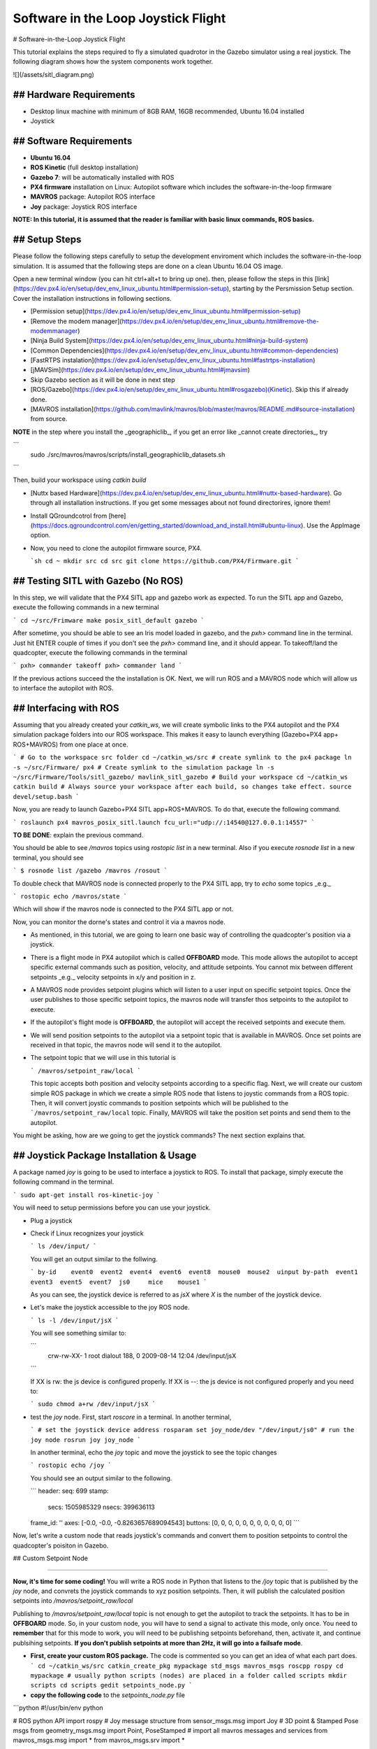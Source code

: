 Software in the Loop Joystick Flight
=====

# Software-in-the-Loop Joystick Flight

This tutorial explains the steps required to fly a simulated quadrotor in the Gazebo simulator using a real joystick. The following diagram shows how the system components work together.

![](/assets/sitl_diagram.png)

## Hardware Requirements
-----

* Desktop linux machine with minimum of 8GB RAM, 16GB recommended, Ubuntu 16.04 installed
* Joystick

## Software Requirements
-----

* **Ubuntu 16.04**
* **ROS Kinetic** \(full desktop installation\)
* **Gazebo 7**: will be automatically installed with ROS

* **PX4 firmware** installation on Linux: Autopilot software which includes the software-in-the-loop firmware

* **MAVROS** package: Autopilot ROS interface

* **Joy** package: Joystick ROS interface

**NOTE: In this tutorial, it is assumed that the reader is familiar with basic linux commands, ROS basics.**

## Setup Steps
-----

Please follow the following steps carefully to setup the development enviroment which includes the software-in-the-loop simulation. It is assumed that the following steps are done on a clean Ubuntu 16.04 OS image.

Open a new terminal window \(you can hit ctrl+alt+t to bring up one\). then, please follow the steps in this [link](https://dev.px4.io/en/setup/dev_env_linux_ubuntu.html#permission-setup), starting by the Persmission Setup section. Cover the installation instructions in following sections.

* [Permission setup](https://dev.px4.io/en/setup/dev_env_linux_ubuntu.html#permission-setup)
* [Remove the modem manager](https://dev.px4.io/en/setup/dev_env_linux_ubuntu.html#remove-the-modemmanager)
* [Ninja Build System](https://dev.px4.io/en/setup/dev_env_linux_ubuntu.html#ninja-build-system)
* [Common Dependencies](https://dev.px4.io/en/setup/dev_env_linux_ubuntu.html#common-dependencies)
* [FastRTPS instalation](https://dev.px4.io/en/setup/dev_env_linux_ubuntu.html#fastrtps-installation)
* [jMAVSim](https://dev.px4.io/en/setup/dev_env_linux_ubuntu.html#jmavsim)
* Skip Gazebo section as it will be done in next step
* [ROS/Gazebo](https://dev.px4.io/en/setup/dev_env_linux_ubuntu.html#rosgazebo)\(Kinetic\). Skip this if already done.
* [MAVROS installation](https://github.com/mavlink/mavros/blob/master/mavros/README.md#source-installation) from source.

**NOTE** in the step where you install the _geographiclib_, if you get an error like _cannot create directories_, try

```
  sudo ./src/mavros/mavros/scripts/install_geographiclib_datasets.sh
```

Then, build your workspace using `catkin build`

* [Nuttx based Hardware](https://dev.px4.io/en/setup/dev_env_linux_ubuntu.html#nuttx-based-hardware). Go through all installation instructions. If you get some messages about not found directorires, ignore them!

* Install QGroundcotrol from [here](https://docs.qgroundcontrol.com/en/getting_started/download_and_install.html#ubuntu-linux). Use the AppImage option.

* Now, you need to clone the autopilot firmware source, PX4.

  ```sh
  cd ~
  mkdir src
  cd src
  git clone https://github.com/PX4/Firmware.git
  ```

## Testing SITL with Gazebo \(No ROS\)
-----

In this step, we will validate that the PX4 SITL app and gazebo work as expected. To run the SITL app and Gazebo, execute the following commands in a new terminal

```
cd ~/src/Frimware
make posix_sitl_default gazebo
```

After sometime, you should be able to see an Iris model loaded in gazebo, and the `pxh>` command line in the terminal. Just hit ENTER couple of times if you don't see the `pxh>` command line, and it should appear.  
To takeoff/land the quadcopter, execute the following commands in the terminal

```
pxh> commander takeoff
pxh> commander land
```

If the previous actions succeed the the installation is OK. Next, we will run ROS and a MAVROS node which will allow us to interface the autopilot with ROS.

## Interfacing with ROS
-----

Assuming that you already created your `catkin_ws`, we will create symbolic links to the PX4 autopilot and the PX4 simulation package folders into our ROS workspace. This makes it easy to launch everything \(Gazebo+PX4 app+ ROS+MAVROS\) from one place at once.

```
# Go to the workspace src folder
cd ~/catkin_ws/src
# create symlink to the px4 package
ln -s ~/src/Firmware/ px4
# Create symlink to the simulation package
ln -s ~/src/Firmware/Tools/sitl_gazebo/ mavlink_sitl_gazebo
# Build your workspace
cd ~/catkin_ws
catkin build
# Always source your workspace after each build, so changes take effect.
source devel/setup.bash
```

Now, you are ready to launch Gazebo+PX4 SITL app+ROS+MAVROS. To do that, execute the following command.

```
roslaunch px4 mavros_posix_sitl.launch fcu_url:="udp://:14540@127.0.0.1:14557"
```

**TO BE DONE**: explain the previous command.

You should be able to see `/mavros` topics using `rostopic list` in a new terminal. Also if you execute `rosnode list` in a new terminal, you should see

```
$ rosnode list
/gazebo
/mavros
/rosout
```

To double check that MAVROS node is connected properly to the PX4 SITL app, try to `echo` some topics _e.g._

```
rostopic echo /mavros/state
```

Which will show if the mavros node is connected to the PX4 SITL app or not.

Now, you can monitor the dorne's states and control it via a mavros node.

* As mentioned, in this tutorial, we are going to learn one basic way of controlling the quadcopter's position via a joystick.
* There is a flight mode in PX4 autopilot which is called **OFFBOARD** mode. This mode allows the autopilot to accept specific external commands such as position, velocity, and attitude setpoints. You cannot mix between different setpoints _e.g._ velocity setpoints in x/y and position in z.
* A MAVROS node provides setpoint plugins which will listen to a user input on specific setpoint topics. Once the user publishes to those specific setpoint topics, the mavros node will transfer thos setpoints to the autopilot to execute.
* If the autopilot's flight mode is **OFFBOARD**, the autopilot will accept the received setpoints and execute them.
* We will send position setpoints to the autopilot via a setpoint topic that is available in MAVROS. Once set points are received in that topic, the mavros node will send it to the autopilot.
* The setpoint topic that we will use in this tutorial is

  ```
  /mavros/setpoint_raw/local
  ```

  This topic accepts both position and velocity setpoints according to a specific flag. Next, we will create our custom simple ROS package in which we create a simple ROS node that listens to joystic commands from a ROS topic. Then, it will convert joystic commands to position setpoints which will be published to the ```/mavros/setpoint_raw/local`` topic. Finally, MAVROS will take the position set points and send them to the autopilot.

You might be asking, how are we going to get the joystick commands? The next section explains that.

## Joystick Package Installation & Usage
-----

A package named `joy` is going to be used to interface a joystick to ROS. To install that package, simply execute the following command in the terminal.

```
sudo apt-get install ros-kinetic-joy
```

You will need to setup permissions before you can use your joystick.

* Plug a joystick
* Check if Linux recognizes your joystick

  ```
  ls /dev/input/
  ```

  You will get an output similar to the follwing.

  ```
  by-id    event0  event2  event4  event6  event8  mouse0  mouse2  uinput
  by-path  event1  event3  event5  event7  js0     mice    mouse1
  ```

  As you can see, the joystick device is referred to as `jsX` where `X` is the number of the joystick device.

* Let's make the joystick accessible to the joy ROS node.

  ```
  ls -l /dev/input/jsX
  ```

  You will see something similar to:

  ```
    crw-rw-XX- 1 root dialout 188, 0 2009-08-14 12:04 /dev/input/jsX
  ```

  If XX is rw: the js device is configured properly.  
  If XX is --: the js device is not configured properly and you need to:

  ```
  sudo chmod a+rw /dev/input/jsX
  ```

* test the `joy` node. First, start `roscore` in a terminal. In another terminal,

  ```
  # set the joystick device address
  rosparam set joy_node/dev "/dev/input/js0"
  # run the joy node
  rosrun joy joy_node
  ```

  In another terminal, echo the `joy` topic and move the joystick to see the topic changes

  ```
  rostopic echo /joy
  ```

  You should see an output similar to the following.

  ```
  header: 
  seq: 699
  stamp: 
    secs: 1505985329
    nsecs: 399636113
  frame_id: ''
  axes: [-0.0, -0.0, -0.8263657689094543]
  buttons: [0, 0, 0, 0, 0, 0, 0, 0, 0, 0, 0]
  ```

Now, let's write a custom node that reads joystick's commands and convert them to position setpoints to control the quadcopter's poisiton in Gazebo.

## Custom Setpoint Node

-----

**Now, it's time for some coding!**  
You will write a ROS node in Python that listens to the `/joy` topic that is published by the `joy` node, and convrets the joystick commands to xyz position setpoints. Then, it will publish the calculated position setpoints into `/mavros/setpoint_raw/local`

Publishing to `/mavros/setpoint_raw/local` topic is not enough to get the autopilot to track the setpoints. It has to be in **OFFBOARD** mode. So, in your custom node, you will have to send a signal to activate this mode, only once. You need to **remember** that for this mode to work, you will need to be publishing setpoints beforehand, then, activate it, and continue publsihing setpoints. **If you don't publish setpoints at more than 2Hz, it will go into a failsafe mode**.

* **First, create your custom ROS package.** The code is commented so you can get an idea of what each part does.
  ```
  cd ~/catkin_ws/src
  catkin_create_pkg mypackage std_msgs mavros_msgs roscpp rospy
  cd mypackage
  # usually python scripts (nodes) are placed in a folder called scripts
  mkdir scripts
  cd scripts
  gedit setpoints_node.py
  ```
* **copy the following code** to the `setpoints_node.py` file

```python
#!/usr/bin/env python

# ROS python API
import rospy
# Joy message structure
from sensor_msgs.msg import Joy
# 3D point & Stamped Pose msgs
from geometry_msgs.msg import Point, PoseStamped
# import all mavros messages and services
from mavros_msgs.msg import *
from mavros_msgs.srv import *

# Flight modes class
# Flight modes are activated using ROS services
class fcuModes:
    def __init__(self):
        pass

    def setArm(self):
        rospy.wait_for_service('mavros/cmd/arming')
        try:
            armService = rospy.ServiceProxy('mavros/cmd/arming', mavros_msgs.srv.CommandBool)
            armService(True)
        except rospy.ServiceException, e:
            print "Service arming call failed: %s"%e

    def setDisarm(self):
        rospy.wait_for_service('mavros/cmd/arming')
        try:
            armService = rospy.ServiceProxy('mavros/cmd/arming', mavros_msgs.srv.CommandBool)
            armService(False)
        except rospy.ServiceException, e:
            print "Service disarming call failed: %s"%e

    def setStabilizedMode(self):
        rospy.wait_for_service('mavros/set_mode')
        try:
            flightModeService = rospy.ServiceProxy('mavros/set_mode', mavros_msgs.srv.SetMode)
            flightModeService(custom_mode='STABILIZED')
        except rospy.ServiceException, e:
            print "service set_mode call failed: %s. Stabilized Mode could not be set."%e

    def setOffboardMode(self):
        rospy.wait_for_service('mavros/set_mode')
        try:
            flightModeService = rospy.ServiceProxy('mavros/set_mode', mavros_msgs.srv.SetMode)
            flightModeService(custom_mode='OFFBOARD')
        except rospy.ServiceException, e:
            print "service set_mode call failed: %s. Offboard Mode could not be set."%e

    def setAltitudeMode(self):
        rospy.wait_for_service('mavros/set_mode')
        try:
            flightModeService = rospy.ServiceProxy('mavros/set_mode', mavros_msgs.srv.SetMode)
            flightModeService(custom_mode='ALTCTL')
        except rospy.ServiceException, e:
            print "service set_mode call failed: %s. Altitude Mode could not be set."%e

    def setPositionMode(self):
        rospy.wait_for_service('mavros/set_mode')
        try:
            flightModeService = rospy.ServiceProxy('mavros/set_mode', mavros_msgs.srv.SetMode)
            flightModeService(custom_mode='POSCTL')
        except rospy.ServiceException, e:
            print "service set_mode call failed: %s. Position Mode could not be set."%e

    def setAutoLandMode(self):
        rospy.wait_for_service('mavros/set_mode')
        try:
            flightModeService = rospy.ServiceProxy('mavros/set_mode', mavros_msgs.srv.SetMode)
            flightModeService(custom_mode='AUTO.LAND')
        except rospy.ServiceException, e:
               print "service set_mode call failed: %s. Autoland Mode could not be set."%e

# Main class: Converts joystick commands to position setpoints
class Controller:
    # initialization method
    def __init__(self):
        # Drone state
        self.state = State()
        # Instantiate a setpoints message
        self.sp         = PositionTarget()
        # set the flag to use position setpoints and yaw angle
        self.sp.type_mask    = int('010111111000', 2)
        # LOCAL_NED
        self.sp.coordinate_frame= 1

        # We will fly at a fixed altitude for now
        # Altitude setpoint, [meters]
        self.ALT_SP        = 3.0
        # update the setpoint message with the required altitude
        self.sp.position.z    = self.ALT_SP

        # Instantiate a joystick message
        self.joy_msg        = Joy()
        # initialize
        self.joy_msg.axes=[0.0, 0.0, 0.0]

        # Step size for position update
        self.STEP_SIZE = 2.0

        # Fence. We will assume a square fence for now
        self.FENCE_LIMIT = 5.0

        # A Message for the current local position of the drone
        self.local_pos = Point(0.0, 0.0, 0.0)

    # Callbacks

    ## local position callback
    def posCb(self, msg):
        self.local_pos.x = msg.pose.position.x
        self.local_pos.y = msg.pose.position.y
        self.local_pos.z = msg.pose.position.z

    ## joystick callback
    def joyCb(self, msg):
        self.joy_msg = msg

    ## Drone State callback
    def stateCb(self, msg):
        self.state = msg

    ## Update setpoint message
    def updateSp(self):
        x = -1.0*self.joy_msg.axes[0]
        y = self.joy_msg.axes[1]

        self.sp.position.x = self.local_pos.x + self.STEP_SIZE*x
        self.sp.position.y = self.local_pos.y + self.STEP_SIZE*y

# Main function
def main():

    # initiate node
    rospy.init_node('setpoint_node', anonymous=True)

    # flight mode object
    modes = fcuModes()
    # controller object
    cnt = Controller()

    # ROS loop rate, [Hz]
    rate = rospy.Rate(20.0)

    # Subscribe to drone state
    rospy.Subscriber('mavros/state', State, cnt.stateCb)

    # Subscribe to drone's local position
    rospy.Subscriber('mavros/local_position/pose', PoseStamped, cnt.posCb)
    # subscribe to joystick topic
    rospy.Subscriber('joy', Joy, cnt.joyCb)

    # Setpoint publisher    
    sp_pub = rospy.Publisher('mavros/setpoint_raw/local', PositionTarget, queue_size=1)


    # Make sure the drone is armed
    while not cnt.state.armed:
        modes.setArm()
        rate.sleep()

    # We need to send few setpoint messages, then activate OFFBOARD mode, to take effect
    k=0
    while k<10:
        sp_pub.publish(cnt.sp)
        rate.sleep()
        k = k+1

    # activate OFFBOARD mode
    modes.setOffboardMode()

    # ROS main loop
    while not rospy.is_shutdown():
        cnt.updateSp()
        sp_pub.publish(cnt.sp)
        rate.sleep()


if __name__ == '__main__':
    try:
        main()
    except rospy.ROSInterruptException:
        pass
```

* Make the python file an executable,

  ```
  chmod +x setpoints_node.py
  ```

* **Make a launch folder. We will create a ROS laucnh file to run everything at once.**

```
cd ~/catkin_ws/src/mypackage
mkdir launch
cd launch
gedit joystick_flight.launch
```

* **Then, copy the following lines to the launch file**

```
<launch>

    <arg name="joy_dev" default="/dev/input/js0"/>

    <arg name="fcu_url" default="udp://:14540@127.0.0.1:14557" />


    <include file="$(find px4)/launch/mavros_posix_sitl.launch">
        <arg name="fcu_url" value="$(arg fcu_url)" />
    </include>

    <node pkg="joy" type="joy_node" name="joy_node"  required="true" output="screen">
            <param name="dev" type="string" value="$(arg joy_dev)" />
    </node>

    <node pkg="mypackage" type="setpoints_node.py" name="setpoints_node"  required="true" output="screen">
    </node>

</launch>
```

* **In a fresh terminal, you can run the whole system by executing**

  ```
  roslaunch mypackage joystick_flight.launch
  ```

* **DONE**. Now, you should see a quadcopter in Gazebo flying at a fixed height and responding to your joystick commands.

<div class="warning">
**NOTE** always make sure that you have joystick permissions configured properly.
</div>


